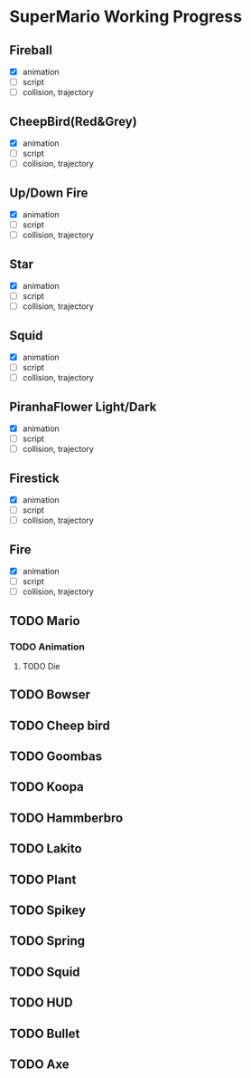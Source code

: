 * SuperMario Working Progress
** Fireball
   - [X] animation
   - [ ] script
   - [ ] collision, trajectory

** CheepBird(Red&Grey)
    - [X] animation
    - [ ] script
    - [ ] collision, trajectory

** Up/Down Fire
    - [X] animation
    - [ ] script
    - [ ] collision, trajectory

** Star
    - [X] animation
    - [ ] script
    - [ ] collision, trajectory

** Squid
    - [X] animation
    - [ ] script
    - [ ] collision, trajectory

** PiranhaFlower Light/Dark
    - [X] animation
    - [ ] script
    - [ ] collision, trajectory
** Firestick
    - [X] animation
    - [ ] script
    - [ ] collision, trajectory
** Fire
    - [X] animation
    - [ ] script
    - [ ] collision, trajectory
** TODO Mario
*** TODO Animation
**** TODO Die
** TODO Bowser
** TODO Cheep bird
** TODO Goombas
** TODO Koopa
** TODO Hammberbro
** TODO Lakito
** TODO Plant
** TODO Spikey
** TODO Spring
** TODO Squid
** TODO HUD
** TODO Bullet
** TODO Axe
